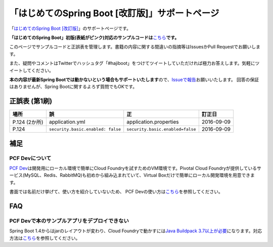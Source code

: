 「はじめてのSpring Boot [改訂版]」サポートページ
********************************************************************************

「\ `はじめてのSpring Boot [改訂版] <http://www.kohgakusha.co.jp/books/detail/978-4-7775-1969-9>`_\ 」のサポートページです。

**「はじめてのSpring Boot」初版(表紙がピンク)対応のサンプルコードは**\ `こちら <https://github.com/making/hajiboot-samples/tree/1st-edition>`_\ **です。**

このページでサンプルコードと正誤表を管理します。書籍の内容に関する間違いの指摘等はIssuesかPull Requestでお願いします。

また、疑問やコメントはTwitterでハッシュタグ「#hajiboot」をつけてツイートしていただければ極力お答えします。気軽にツイートしてください。

**本の内容が最新Spring Bootでは動かないという場合もサポートいたします**\ ので、\ `Issueで報告 <https://github.com/making/hajiboot-samples/issues/new>`_\ お願いいたします。
回答の保証はありませんが、Spring Bootに関するよろず質問でもOKです。

正誤表 (第1刷)
================================================================================

.. list-table::
   :header-rows: 1

   * - 場所
     - 誤
     - 正
     - 訂正日
   * - P.124 (2か所)
     - application.yml
     - application.properties
     - 2016-09-09
   * - P.124
     - ``security.basic.enabled: false``
     - ``security.basic.enabled=false``
     - 2016-09-09

補足
================================================================================

PCF Devについて
--------------------------------------------------------------------------------
\ `PCF Dev <http://pcfdev.io>`_\ は開発用にローカル環境で簡単にCloud Foundryを試すためのVM環境です。Pivotal Cloud Foundryが提供しているサービス(MySQL、Redis、RabbitMQ)も初めから組み込まれていて、Virtual Boxだけで簡単にローカル開発環境を用意できます。

書面では名前だけ挙げて、使い方を紹介していないため、
PCF Devの使い方は\ `こちら <https://github.com/Pivotal-Japan/cf-workshop/blob/master/pcf-dev.md>`_\ を参照してください。

FAQ
================================================================================

PCF Devで本のサンプルアプリをデプロイできない
--------------------------------------------------------------------------------

Spring Boot 1.4からはjarのレイアウトが変わり、Cloud Foundryで動かすには\ `Java Buildpack 3.7以上が必要 <https://github.com/pivotal-cf/pcfdev/issues/130>`_\ になります。対応方法は\ `こちら <http://bit.ly/pcfdev-boot14>`_\ を参照してください。
